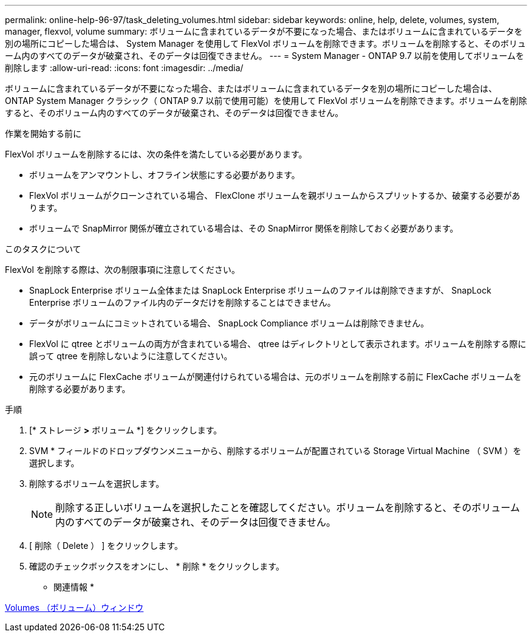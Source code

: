 ---
permalink: online-help-96-97/task_deleting_volumes.html 
sidebar: sidebar 
keywords: online, help, delete, volumes, system, manager, flexvol, volume 
summary: ボリュームに含まれているデータが不要になった場合、またはボリュームに含まれているデータを別の場所にコピーした場合は、 System Manager を使用して FlexVol ボリュームを削除できます。ボリュームを削除すると、そのボリューム内のすべてのデータが破棄され、そのデータは回復できません。 
---
= System Manager - ONTAP 9.7 以前を使用してボリュームを削除します
:allow-uri-read: 
:icons: font
:imagesdir: ../media/


[role="lead"]
ボリュームに含まれているデータが不要になった場合、またはボリュームに含まれているデータを別の場所にコピーした場合は、 ONTAP System Manager クラシック（ ONTAP 9.7 以前で使用可能）を使用して FlexVol ボリュームを削除できます。ボリュームを削除すると、そのボリューム内のすべてのデータが破棄され、そのデータは回復できません。

.作業を開始する前に
FlexVol ボリュームを削除するには、次の条件を満たしている必要があります。

* ボリュームをアンマウントし、オフライン状態にする必要があります。
* FlexVol ボリュームがクローンされている場合、 FlexClone ボリュームを親ボリュームからスプリットするか、破棄する必要があります。
* ボリュームで SnapMirror 関係が確立されている場合は、その SnapMirror 関係を削除しておく必要があります。


.このタスクについて
FlexVol を削除する際は、次の制限事項に注意してください。

* SnapLock Enterprise ボリューム全体または SnapLock Enterprise ボリュームのファイルは削除できますが、 SnapLock Enterprise ボリュームのファイル内のデータだけを削除することはできません。
* データがボリュームにコミットされている場合、 SnapLock Compliance ボリュームは削除できません。
* FlexVol に qtree とボリュームの両方が含まれている場合、 qtree はディレクトリとして表示されます。ボリュームを削除する際に誤って qtree を削除しないように注意してください。
* 元のボリュームに FlexCache ボリュームが関連付けられている場合は、元のボリュームを削除する前に FlexCache ボリュームを削除する必要があります。


.手順
. [* ストレージ *>* ボリューム *] をクリックします。
. SVM * フィールドのドロップダウンメニューから、削除するボリュームが配置されている Storage Virtual Machine （ SVM ）を選択します。
. 削除するボリュームを選択します。
+
[NOTE]
====
削除する正しいボリュームを選択したことを確認してください。ボリュームを削除すると、そのボリューム内のすべてのデータが破棄され、そのデータは回復できません。

====
. [ 削除（ Delete ） ] をクリックします。
. 確認のチェックボックスをオンにし、 * 削除 * をクリックします。


* 関連情報 *

xref:reference_volumes_window.adoc[Volumes （ボリューム）ウィンドウ]

